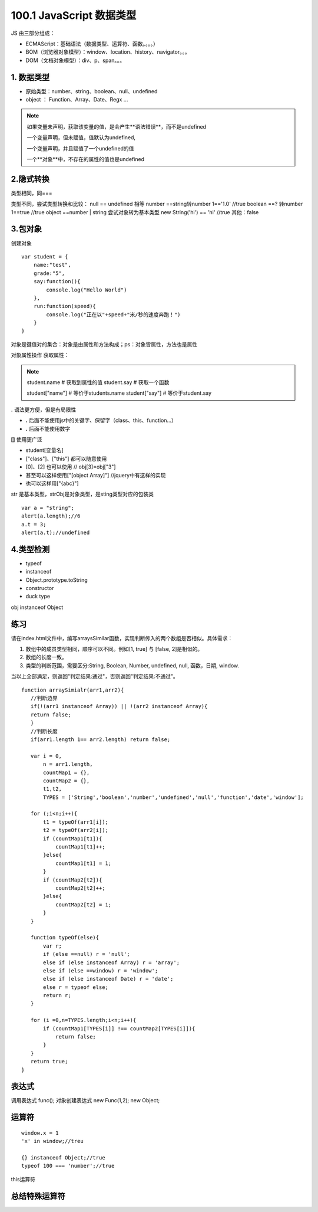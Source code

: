 ========================
100.1 JavaScript 数据类型
========================

JS 由三部分组成：

- ECMAScript：基础语法（数据类型、运算符、函数。。。。）
- BOM（浏览器对象模型）：window、location、history、navigator。。。
- DOM（文档对象模型）：div、p、span。。。



1. 数据类型
--------------

- 原始类型：number、string、boolean、null、undefined
- object ： Function、Array、Date、Regx ...

.. note::

 如果变量未声明，获取该变量的值，是会产生**语法错误**，而不是undefined

 一个变量声明，但未赋值，值默认为undefined,

 一个变量声明，并且赋值了一个undefined的值

 一个**对象**中，不存在的属性的值也是undefined

2.隐式转换
--------------

类型相同，同===

类型不同，尝试类型转换和比较：
null == undefined 相等
number ==string转number 1=='1.0' //true
boolean ==? 转number 1==true //true
object ==number | string 尝试对象转为基本类型 new String('hi') == 'hi' //true
其他：false

3.包对象
-----------

创建对象

::

 var student = {
     name:"test",
     grade:"5",
     say:function(){
         console.log("Hello World")
     },
     run:function(speed){
         console.log("正在以"+speed+"米/秒的速度奔跑！")
     }
 }

对象是键值对的集合：对象是由属性和方法构成；ps：对象皆属性，方法也是属性

对象属性操作
获取属性：

.. note::

 student.name           # 获取到属性的值
 student.say            # 获取一个函数

 student["name"]        # 等价于students.name
 student["say"]         # 等价于student.say

**.** 语法更方便，但是有局限性

- **.** 后面不能使用js中的关键字、保留字（class、this、function...）
- **.** 后面不能使用数字

**[]** 使用更广泛

- student[变量名]
- ["class"]、["this"] 都可以随意使用  
- [0]、[2] 也可以使用       // obj[3]=obj["3"]
- 甚至可以这样使用["[object Array]"]    //jquery中有这样的实现
- 也可以这样用["{abc}"]   


|image1|

str 是基本类型，strObj是对象类型，是sting类型对应的包装类

|image2|


::

 var a = "string";
 alert(a.length);//6
 a.t = 3;
 alert(a.t);//undefined

4.类型检测
-----------------

+ typeof
+ instanceof
+ Object.prototype.toString
+ constructor
+ duck type

|image3|

obj instanceof Object

|image4|
|image5|

|image6|


练习
------

请在index.html文件中，编写arraysSimilar函数，实现判断传入的两个数组是否相似。具体需求：

1. 数组中的成员类型相同，顺序可以不同。例如[1, true] 与 [false, 2]是相似的。

2. 数组的长度一致。

3. 类型的判断范围，需要区分:String, Boolean, Number, undefined, null, 函数，日期, window.

当以上全部满足，则返回"判定结果:通过"，否则返回"判定结果:不通过"。

::

 function arraySimialr(arr1,arr2){
    //判断边界
    if(!(arr1 instanceof Array)) || !(arr2 instanceof Array){
    return false;
    }
    //判断长度
    if(arr1.length 1== arr2.length) return false;

    var i = 0,
        n = arr1.length,
        countMap1 = {},
        countMap2 = {},
        t1,t2,
        TYPES = ['String','boolean','number','undefined','null','function','date','window'];

    for (;i<n;i++){
        t1 = typeOf(arr1[i]);
        t2 = typeOf(arr2[i]);
        if (countMap1[t1]){
            countMap1[t1]++;
        }else{
            countMap1[t1] = 1;
        }
        if (countMap2[t2]){
            countMap2[t2]++;
        }else{
            countMap2[t2] = 1;
        }
    }

    function typeOf(else){
        var r;
        if (else ==null) r = 'null';
        else if (else instanceof Array) r = 'array';
        else if (else ==window) r = 'window';
        else if (else instanceof Date) r = 'date';
        else r = typeof else;
        return r;
    }

    for (i =0,n=TYPES.length;i<n;i++){
        if (countMap1[TYPES[i]] !== countMap2[TYPES[i]]){
            return false;
        }
    }
    return true;
 }

表达式
---------

|image7|
|image8|
|image9|

调用表达式 func();
对象创建表达式 new Func(1,2); new Object;

|image10|

运算符
----------

|image11|
|image12|
|image13|

::

 window.x = 1
 'x' in window;//treu

 {} instanceof Object;//true
 typeof 100 === 'number';//true

|image14|

this运算符

|image15|

总结特殊运算符
------------------

|image16|















.. |image1| image:: ./img/20181228151757.png
.. |image2| image:: ./img/20181228152702.png
.. |image3| image:: ./img/20181228153311.png
.. |image4| image:: ./img/20181228170519.png
.. |image5| image:: ./img/20181228170653.png
.. |image6| image:: ./img/20181228171103.png
.. |image7| image:: ./img/20181229083516.png
.. |image8| image:: ./img/20181229083720.png
.. |image9| image:: ./img/20181229083818.png
.. |image10| image:: ./img/20181229090635.png
.. |image11| image:: ./img/20181229091012.png
.. |image12| image:: ./img/20181229091848.png
.. |image13| image:: ./img/20181229100108.png
.. |image14| image:: ./img/20181229100433.png
.. |image15| image:: ./img/20181229100546.png
.. |image16| image:: ./img/20181229100827.png
